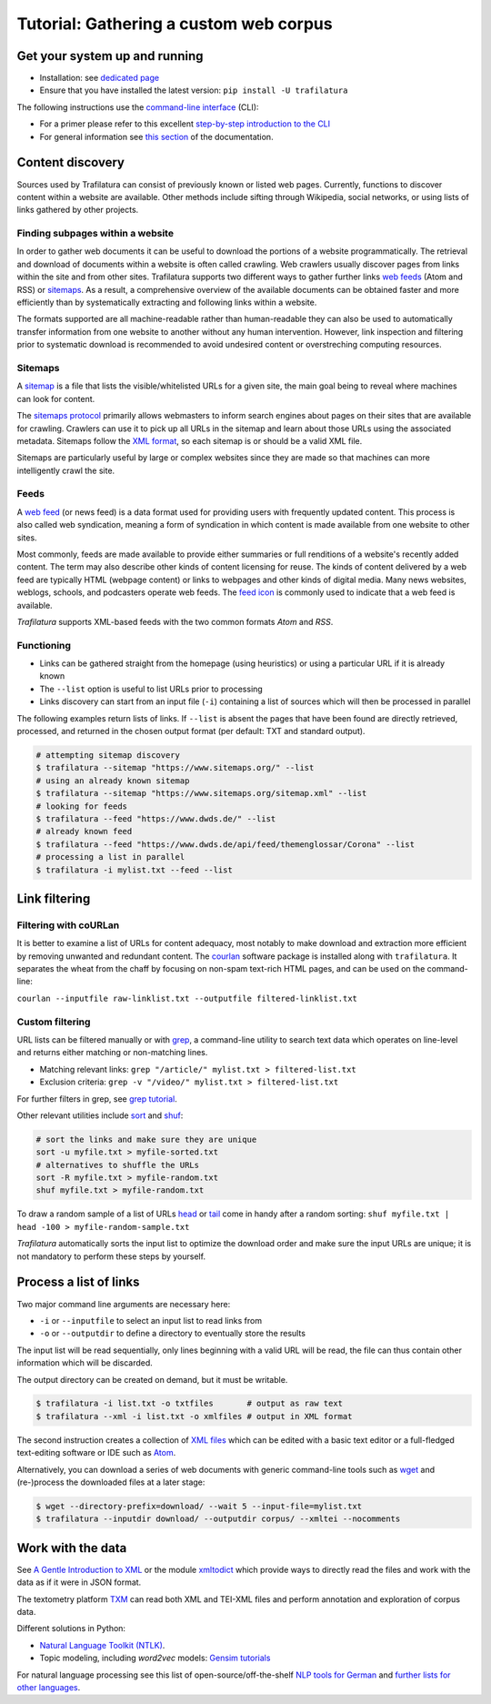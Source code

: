 Tutorial: Gathering a custom web corpus
=======================================


Get your system up and running
------------------------------

-  Installation: see `dedicated page <installation.html>`_
-  Ensure that you have installed the latest version: ``pip install -U trafilatura``

The following instructions use the `command-line interface <https://en.wikipedia.org/wiki/Command-line_interface>`_ (CLI):

- For a primer please refer to this excellent `step-by-step introduction to the CLI <https://tutorial.djangogirls.org/en/intro_to_command_line/>`_
- For general information see `this section <usage-cli.html#introduction>`_ of the documentation.


Content discovery
-----------------

Sources used by Trafilatura can consist of previously known or listed web pages. Currently, functions to discover content within a website are available. Other methods include sifting through Wikipedia, social networks, or using lists of links gathered by other projects.


Finding subpages within a website
~~~~~~~~~~~~~~~~~~~~~~~~~~~~~~~~~

In order to gather web documents it can be useful to download the portions of a website programmatically.  The retrieval and download of documents within a website is often called crawling. Web crawlers usually discover pages from links within the site and from other sites. Trafilatura supports two different ways to gather further links `web feeds <https://en.wikipedia.org/wiki/Web_feed>`_ (Atom and RSS) or `sitemaps <https://en.wikipedia.org/wiki/Sitemaps>`_. As a result, a comprehensive overview of the available documents can be obtained faster and more efficiently than by systematically extracting and following links within a website.

The formats supported are all machine-readable rather than human-readable they can also be used to automatically transfer information from one website to another without any human intervention. However, link inspection and filtering prior to systematic download is recommended to avoid undesired content or overstreching computing resources.


Sitemaps
~~~~~~~~

A `sitemap <https://en.wikipedia.org/wiki/Sitemaps>`_ is a file that lists the visible/whitelisted URLs for a given site, the main goal being to reveal where machines can look for content.

The `sitemaps protocol <https://en.wikipedia.org/wiki/Sitemaps>`_ primarily allows webmasters to inform search engines about pages on their sites that are available for crawling. Crawlers can use it to pick up all URLs in the sitemap and learn about those URLs using the associated metadata. Sitemaps follow the `XML format <https://en.wikipedia.org/wiki/XML>`_, so each sitemap is or should be a valid XML file.

Sitemaps are particularly useful by large or complex websites since they are made so that machines can more intelligently crawl the site.


Feeds
~~~~~

A `web feed <https://en.wikipedia.org/wiki/Web_feed>`_  (or news feed) is a data format used for providing users with frequently updated content. This process is also called web syndication, meaning a form of syndication in which content is made available from one website to other sites.

Most commonly, feeds are made available to provide either summaries or full renditions of a website's recently added content. The term may also describe other kinds of content licensing for reuse. The kinds of content delivered by a web feed are typically HTML (webpage content) or links to webpages and other kinds of digital media. Many news websites, weblogs, schools, and podcasters operate web feeds. The `feed icon <https://en.wikipedia.org/wiki/File:Feed-icon.svg>`_ is commonly used to indicate that a web feed is available. 

*Trafilatura* supports XML-based feeds with the two common formats *Atom* and *RSS*.


Functioning
~~~~~~~~~~~

- Links can be gathered straight from the homepage (using heuristics) or using a particular URL if it is already known
- The ``--list`` option is useful to list URLs prior to processing
- Links discovery can start from an input file (``-i``) containing a list of sources which will then be processed in parallel

The following examples return lists of links. If ``--list`` is absent the pages that have been found are directly retrieved, processed, and returned in the chosen output format (per default: TXT and standard output).

.. code-block:: bash

    # attempting sitemap discovery
    $ trafilatura --sitemap "https://www.sitemaps.org/" --list
    # using an already known sitemap
    $ trafilatura --sitemap "https://www.sitemaps.org/sitemap.xml" --list
    # looking for feeds
    $ trafilatura --feed "https://www.dwds.de/" --list
    # already known feed
    $ trafilatura --feed "https://www.dwds.de/api/feed/themenglossar/Corona" --list
    # processing a list in parallel
    $ trafilatura -i mylist.txt --feed --list


Link filtering
--------------

Filtering with coURLan
~~~~~~~~~~~~~~~~~~~~~~

It is better to examine a list of URLs for content adequacy, most notably to make download and extraction more efficient by removing unwanted and redundant content. The `courlan <https://github.com/adbar/courlan>`_ software package is installed along with ``trafilatura``. It separates the wheat from the chaff by focusing on non-spam text-rich HTML pages, and can be used on the command-line:

``courlan --inputfile raw-linklist.txt --outputfile filtered-linklist.txt``


Custom filtering
~~~~~~~~~~~~~~~~

URL lists can be filtered manually or with `grep <https://en.wikipedia.org/wiki/Grep>`_, a command-line utility to search text data which operates on line-level and returns either matching or non-matching lines.

-  Matching relevant links: ``grep "/article/" mylist.txt > filtered-list.txt``
-  Exclusion criteria: ``grep -v "/video/" mylist.txt > filtered-list.txt``

For further filters in grep, see `grep tutorial <http://www.panix.com/~elflord/unix/grep.html>`_.

Other relevant utilities include `sort <https://en.wikipedia.org/wiki/Sort_(Unix)>`_ and `shuf <https://en.wikipedia.org/wiki/Shuf>`_:

.. code-block:: bash

    # sort the links and make sure they are unique
    sort -u myfile.txt > myfile-sorted.txt
    # alternatives to shuffle the URLs
    sort -R myfile.txt > myfile-random.txt
    shuf myfile.txt > myfile-random.txt

To draw a random sample of a list of URLs `head <https://en.wikipedia.org/wiki/Head_(Unix)>`_ or `tail <https://en.wikipedia.org/wiki/Tail_(Unix)>`_ come in handy after a random sorting: ``shuf myfile.txt | head -100 > myfile-random-sample.txt``

*Trafilatura* automatically sorts the input list to optimize the download order and make sure the input URLs are unique; it is not mandatory to perform these steps by yourself.


Process a list of links
-----------------------

Two major command line arguments are necessary here:

-  ``-i`` or ``--inputfile`` to select an input list to read links from
-  ``-o`` or ``--outputdir`` to define a directory to eventually store the results

The input list will be read sequentially, only lines beginning with a valid URL will be read, the file can thus contain other information which will be discarded.

The output directory can be created on demand, but it must be writable.

.. code-block:: bash

    $ trafilatura -i list.txt -o txtfiles	# output as raw text
    $ trafilatura --xml -i list.txt -o xmlfiles	# output in XML format

The second instruction creates a collection of `XML files <https://en.wikipedia.org/wiki/XML>`_ which can be edited with a basic text editor or a full-fledged text-editing software or IDE such as `Atom <https://atom.io/>`_.

Alternatively, you can download a series of web documents with generic command-line tools such as `wget <https://en.wikipedia.org/wiki/Wget>`_ and (re-)process the downloaded files at a later stage:

.. code-block:: bash

    $ wget --directory-prefix=download/ --wait 5 --input-file=mylist.txt
    $ trafilatura --inputdir download/ --outputdir corpus/ --xmltei --nocomments


Work with the data
------------------

See `A Gentle Introduction to XML <https://tei-c.org/release/doc/tei-p5-doc/en/html/SG.html>`_ or the module `xmltodict <https://github.com/martinblech/xmltodict>`_ which provide ways to directly read the files and work with the data as if it were in JSON format.

The textometry platform `TXM <https://txm.gitpages.huma-num.fr/textometrie/en/>`_ can read both XML and TEI-XML files and perform annotation and exploration of corpus data.

Different solutions in Python:

-  `Natural Language Toolkit (NTLK) <https://www.nltk.org/>`_.
-  Topic modeling, including *word2vec* models: `Gensim tutorials <https://radimrehurek.com/gensim/auto_examples/>`_

For natural language processing see this list of open-source/off-the-shelf `NLP tools for German <https://github.com/adbar/German-NLP>`_ and `further lists for other languages <https://github.com/adbar/German-NLP#Comparable-lists>`_.

